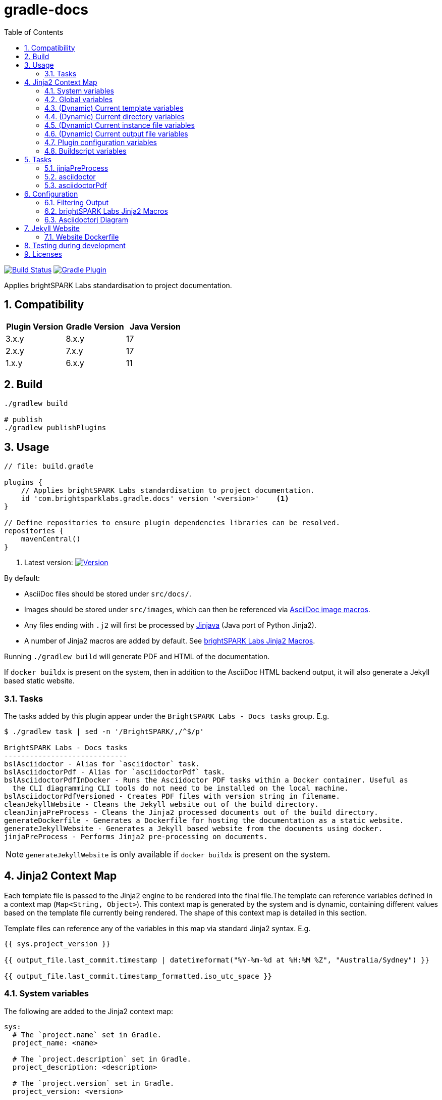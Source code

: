 = gradle-docs
:toc: left
:sectnums:

https://github.com/brightsparklabs/gradle-docs/actions/workflows/unit_tests.yml[image:https://github.com/brightsparklabs/gradle-docs/actions/workflows/unit_tests.yml/badge.svg[Build
Status]]
https://plugins.gradle.org/plugin/com.brightsparklabs.gradle.docs[image:https://img.shields.io/gradle-plugin-portal/v/com.brightsparklabs.gradle.docs[Gradle
Plugin]]

Applies brightSPARK Labs standardisation to project documentation.

== Compatibility

|===
|Plugin Version |Gradle Version |Java Version

|3.x.y |8.x.y |17
|2.x.y |7.x.y |17
|1.x.y |6.x.y |11
|===

== Build

[source,shell]
----
./gradlew build

# publish
./gradlew publishPlugins
----

== Usage

[source,groovy]
----
// file: build.gradle

plugins {
    // Applies brightSPARK Labs standardisation to project documentation.
    id 'com.brightsparklabs.gradle.docs' version '<version>'    <1>
}

// Define repositories to ensure plugin dependencies libraries can be resolved.
repositories {
    mavenCentral()
}
----
<1> Latest version:
https://plugins.gradle.org/plugin/com.brightsparklabs.gradle.docs[image:https://img.shields.io/gradle-plugin-portal/v/com.brightsparklabs.gradle.docs[Version]]

By default:

* AsciiDoc files should be stored under `src/docs/`.
* Images should be stored under `src/images`, which can then be referenced via
  https://docs.asciidoctor.org/asciidoc/latest/macros/images/[AsciiDoc image macros].
* Any files ending with `.j2` will first be processed by https://github.com/HubSpot/jinjava[Jinjava]
  (Java port of Python Jinja2).
* A number of Jinja2 macros are added by default. See
  link:#brightspark-labs-jinja2-macros[brightSPARK Labs Jinja2 Macros].

Running `./gradlew build` will generate PDF and HTML of the documentation.

If `docker buildx` is present on the system, then in addition to the AsciiDoc HTML backend output,
it will also generate a Jekyll based static website.

=== Tasks

The tasks added by this plugin appear under the `BrightSPARK Labs - Docs tasks` group. E.g.

[source,shell]
----
$ ./gradlew task | sed -n '/BrightSPARK/,/^$/p'

BrightSPARK Labs - Docs tasks
-----------------------------
bslAsciidoctor - Alias for `asciidoctor` task.
bslAsciidoctorPdf - Alias for `asciidoctorPdf` task.
bslAsciidoctorPdfInDocker - Runs the Asciidoctor PDF tasks within a Docker container. Useful as
  the CLI diagramming CLI tools do not need to be installed on the local machine.
bslAsciidoctorPdfVersioned - Creates PDF files with version string in filename.
cleanJekyllWebsite - Cleans the Jekyll website out of the build directory.
cleanJinjaPreProcess - Cleans the Jinja2 processed documents out of the build directory.
generateDockerfile - Generates a Dockerfile for hosting the documentation as a static website.
generateJekyllWebsite - Generates a Jekyll based website from the documents using docker.
jinjaPreProcess - Performs Jinja2 pre-processing on documents.
----

NOTE: `generateJekyllWebsite` is only available if `docker buildx` is present on the system.

== Jinja2 Context Map

Each template file is passed to the Jinja2 engine to be rendered into the final file.The template
can reference variables defined in a context map (`Map<String, Object>`). This context map is
generated by the system and is dynamic, containing different values based on the template file
currently being rendered. The shape of this context map is detailed in this section.

Template files can reference any of the variables in this map via standard Jinja2 syntax. E.g.

[source,jinja2]
----
{{ sys.project_version }}

{{ output_file.last_commit.timestamp | datetimeformat("%Y-%m-%d at %H:%M %Z", "Australia/Sydney") }}

{{ output_file.last_commit.timestamp_formatted.iso_utc_space }}
----

=== System variables

The following are added to the Jinja2 context map:

[source,yaml]
----
sys:
  # The `project.name` set in Gradle.
  project_name: <name>

  # The `project.description` set in Gradle.
  project_description: <description>

  # The `project.version` set in Gradle.
  project_version: <version>

  # The `project.projectDir.toPath()` set in Gradle.
  project_path: <path>

  # The time the build was run as ZonedDateTime.
  build_timestamp: <timestamp>

  # The time the build was run in different string formats.
  build_timestamp_formatted:
    # Timestamp in UTC as an ISO8601 string.
    iso_utc: <timestamp>

    # Timestamp in UTC as an ISO8601 string with `T` replaced by a space.
    iso_utc_space: <timestamp>

    # Timestamp in UTC as an ISO8601 string with `:` removed (safe for Windows file systems).
    iso_utc_safe: <timestamp>

    # Timestamp with offset as an ISO8601 string.
    iso_offset: <timestamp>

    # Timestamp with offset as an ISO8601 string with `T` replaced by a space.
    iso_offset_space: <timestamp>

    # Timestamp with offset as an ISO8601 string with `:` removed (safe for Windows file systems).
    iso_offset_safe: <timestamp>

  # Details of the last git commit on the repo.
  repo_last_commit:
    # The git commit hash (defaults to `unspecified` if project not under git control).
    hash: <hash>

    # The git commit timestamp as ZonedDateTime (defaults to build timestamp if project not under git control).
    timestamp: <timestamp>

    # The git commit timestamp in different string formats.
    timestamp_formatted:
      # Timestamp in UTC as an ISO8601 string.
      iso_utc: <timestamp>

      # Timestamp in UTC as an ISO8601 string with `T` replaced by a space.
      iso_utc_space: <timestamp>

      # Timestamp in UTC as an ISO8601 string with `:` removed (safe for Windows file systems).
      iso_utc_safe: <timestamp>

      # Timestamp with offset as an ISO8601 string.
      iso_offset: <timestamp>

      # Timestamp with offset as an ISO8601 string with `T` replaced by a space.
      iso_offset_space: <timestamp>

      # Timestamp with offset as an ISO8601 string with `:` removed (safe for Windows file systems).
      iso_offset_safe: <timestamp>
----

=== Global variables

User defined variables from global variables YAML file (default: `src/variables.yaml`).

Any variables defined in that file and placed in a `vars` top level key and added to the Jinja2
context map.

[IMPORTANT]
--
The YAML file loader by default only allows a maximum of 50 YAML aliases to be used. This
is the default setting from `snakeyaml` (v1.33) designed to protect against
https://en.wikipedia.org/wiki/Billion_laughs_attack[the billion laughs attack]. If your project
contains YAML files with more than 50 aliases, then you can override the max limit in your
`gradle.properties` file via:

[source,properties]
----
// File: gradle.properties

...

// Allow gradle-docs YAML loader to read files with up to 1000 aliases.
com.brightsparklabs.gradle.docs.YAML_MAX_ALIASES = 1000
----

This setting applies to all YAML files loaded by the system.
--

The following are added to the Jinja2 context map:

[source,yaml]
----
# User defined variables from the global varialbes YAML file (if present).
vars:
  ...

# Details of the last git commit on the global variables YAML file.

vars_file_last_commit:
  # The git commit hash (defaults to `unspecified` if file not under git control).
  hash: <hash>

  # The git commit timestamp as ZonedDateTime (defaults to build timestamp if file not under git control).
  timestamp: <timestamp>

  # The git commit timestamp in different string formats.
  timestamp_formatted:
    # Timestamp in UTC as an ISO8601 string.
    iso_utc: <timestamp>

    # Timestamp in UTC as an ISO8601 string with `T` replaced by a space.
    iso_utc_space: <timestamp>

    # Timestamp in UTC as an ISO8601 string with `:` removed (safe for Windows file systems).
    iso_utc_safe: <timestamp>

    # Timestamp with offset as an ISO8601 string.
    iso_offset: <timestamp>

    # Timestamp with offset as an ISO8601 string with `T` replaced by a space.
    iso_offset_space: <timestamp>

    # Timestamp with offset as an ISO8601 string with `:` removed (safe for Windows file systems).
    iso_offset_safe: <timestamp>
----

=== (Dynamic) Current template variables

(Dynamic) Variables pertaining to the CURRENT template being rendered.

[source,yaml]
----
template_file:
  # The name of the source template file.
  name: <name>

  # The relative path (in docs directory) of the source template file.
  path: <path>

  # Details of the last git commit on the template file.
  last_commit:
    # The git commit hash (defaults to `unspecified` if file not under git control).
    hash: <hash>

    # The git commit timestamp as ZonedDateTime (defaults to build timestamp if file not under git control).
    timestamp: <timestamp>

    # The git commit timestamp in different string formats.
    timestamp_formatted:
      # Timestamp in UTC as an ISO8601 string.
      iso_utc: <timestamp>

      # Timestamp in UTC as an ISO8601 string with `T` replaced by a space.
      iso_utc_space: <timestamp>

      # Timestamp in UTC as an ISO8601 string with `:` removed (safe for Windows file systems).
      iso_utc_safe: <timestamp>

      # Timestamp with offset as an ISO8601 string.
      iso_offset: <timestamp>

      # Timestamp with offset as an ISO8601 string with `T` replaced by a space.
      iso_offset_space: <timestamp>

      # Timestamp with offset as an ISO8601 string with `:` removed (safe for Windows file systems).
      iso_offset_safe: <timestamp>

  # User defined variables from template specific variables YAML file (if present).
  #
  # A template specific variables file must be named the same as the Jinja2 template file with
  # `.yaml` appended.
  #
  # E.g.
  #
  #   src/docs/introduction.j2      -> Jinja2 template file.
  #   src/docs/introduction.j2.yaml -> Template specific variables YAML file.
  vars:
    ...

  # Details of the last git commit on the template specific variables YAML file (if present).
  vars_file_last_commit:
    # The git commit hash (defaults to `unspecified` if file not under git control).
    hash: <hash>

    # The git commit timestamp as ZonedDateTime (defaults to build timestamp if file not under git control).
    timestamp: <timestamp>

    # The git commit timestamp in different string formats.
    timestamp_formatted:
      # Timestamp in UTC as an ISO8601 string.
      iso_utc: <timestamp>

      # Timestamp in UTC as an ISO8601 string with `T` replaced by a space.
      iso_utc_space: <timestamp>

      # Timestamp in UTC as an ISO8601 string with `:` removed (safe for Windows file systems).
      iso_utc_safe: <timestamp>

      # Timestamp with offset as an ISO8601 string.
      iso_offset: <timestamp>

      # Timestamp with offset as an ISO8601 string with `T` replaced by a space.
      iso_offset_space: <timestamp>

      # Timestamp with offset as an ISO8601 string with `:` removed (safe for Windows file systems).
      iso_offset_safe: <timestamp>
----

=== (Dynamic) Current directory variables

(Dynamic) Variables pertaining to the CURRENT directory of the template being rendered.

[source,yaml]
----
template_dir:
  # The relative path (in docs directory) of the directory containing the source template file.
  path: <path>

  # User defined variables from directory variables YAML file (`./variables.yaml`).
  vars:
    ...
----

=== (Dynamic) Current instance file variables

(Dynamic) User defined variables from the CURRENT instance variable file being processed (if
present).

[source,yaml]
----
# Instance variable files must be stored under a directory with the same name as the Jinja2 template
# file with `.d` appended. Each `.yaml` file under this directory will be rendered against the
# corresponding Jinja2 template file.
#
# E.g.
#
#   src/docs/sops/sop-template.j2                             -> Jinja2 template file.
#   src/docs/sops/sop-template.j2.d/                          -> Instance variables directory.
#   src/docs/sops/sop-template.j2.d/restart-servers.adoc.yaml -> Instance variables file.
#   src/docs/sops/sop-template.j2.d/purge-logs.adoc.yaml      -> Instance variables file.
#
# Will result in the following output directory structure:
#
#   sops/restart-servers.pdf
#   sops/purge-logs.pdf

instance_file:
  # The name of the instance variable YAML file.
  name: <name>

  # The relative path (in docs directory) of the instance variables YAML file.
  path: <path>

  # Details of the last git commit on the instance variables YAML file.
  last_commit:
    # The git commit hash (defaults to `unspecified` if file not under git control).
    hash: <hash>

    # The git commit timestamp as ZonedDateTime (defaults to build timestamp if file not under git control).
    timestamp: <timestamp>

    # The git commit timestamp in different string formats.
    timestamp_formatted:
      # Timestamp in UTC as an ISO8601 string.
      iso_utc: <timestamp>

      # Timestamp in UTC as an ISO8601 string with `T` replaced by a space.
      iso_utc_space: <timestamp>

      # Timestamp in UTC as an ISO8601 string with `:` removed (safe for Windows file systems).
      iso_utc_safe: <timestamp>

      # Timestamp with offset as an ISO8601 string.
      iso_offset: <timestamp>

      # Timestamp with offset as an ISO8601 string with `T` replaced by a space.
      iso_offset_space: <timestamp>

      # Timestamp with offset as an ISO8601 string with `:` removed (safe for Windows file systems).
      iso_offset_safe: <timestamp>

  # Variables from the instance variables file.
  vars:
    ...
----

=== (Dynamic) Current output file variables

(Dynamic) Details of the CURRENT file being rendered.

[source,yaml]
----
output_file:
  # The name of the output file.
  name: <name>

  # The relative path (in output directory) of the output file.
  path: <path>

  # Details of the last git commit identified which has had an impact on the content in the
  # generated output file. It is the most LATEST timestamp found amongst:
  #
  # - vars_file_last_commit
  # - template_file.last_commit
  # - instance_file.last_commit
  last_commit:
    # The git commit hash.
    hash: <hash>

    # The git commit timestamp as ZonedDateTime.
    timestamp: <timestamp>

    # The git commit timestamp in different string formats.
    timestamp_formatted:
      # Timestamp in UTC as an ISO8601 string.
      iso_utc: <timestamp>

      # Timestamp in UTC as an ISO8601 string with `T` replaced by a space.
      iso_utc_space: <timestamp>

      # Timestamp in UTC as an ISO8601 string with `:` removed (safe for Windows file systems).
      iso_utc_safe: <timestamp>

      # Timestamp with offset as an ISO8601 string.
      iso_offset: <timestamp>

      # Timestamp with offset as an ISO8601 string with `T` replaced by a space.
      iso_offset_space: <timestamp>

      # Timestamp with offset as an ISO8601 string with `:` removed (safe for Windows file systems).
      iso_offset_safe: <timestamp>
----

=== Plugin configuration variables

The `docsPluginConfig` object as defined in the <<Configuration>> section below.

[source,yaml]
----
config:
  ...
----

=== Buildscript variables

The gradle buildscript can be used to dynamically create files which are added to the Jinja2
context. These generated files need to be placed in the following directory
prior to calling the `jinjaPreProcess` task:

[source,shell]
----
build/brightsparklabs/docs/buildscriptVariables/
----

The files need to be named analogous to what they are named in the source templates directory, and
they will be added to Jinja2 context is the corresponding location under a `buildscript_vars` key.

The following helpers are exposed under `project.ext.bslGradleDocs`:

File buildscriptVariablesDir::
Returns the buildscript variables directory.

File createBuildscriptVariablesFile(String path)::
Creates a file at the specified path under the buildscript directory.

E.g.

Given:

. Templates stored in the default location (`src/docs`).
. A global variables file at the default location (`src/variables.yaml`).
. Code in the `build.gradle` buildscript which has populated:
+
--
[source,shell]
----
build/brightsparklabs/docs/buildscriptVariables/
----

E.g. Via a task:
[source,shell]
----
// build.gradle

import org.yaml.snakeyaml.Yaml

tasks.register('generateVariables') {
    outputs.upToDateWhen { false }

    doLast {
      // ---------------------------------------------------------
      // Example 1: Reshape source variables.
      // ---------------------------------------------------------

      def adminGuideFilePath = 'src/docs/devops/administrator-guide.adoc.j2.yaml'
      def adminGuideFile = project.file(adminGuideFilePath)

      def yamlParser = new Yaml()
      def adminGuideVars = yamlParser.load(adminGuideFile.text)

      // Add an ID to each step.
      adminGuideFile.steps.eachWithIndex { item, index ->
        item.id = "${index + 1}.padLeft(5, '0')
      }

      def buildscriptVarsFile = project.ext.bslGradleDocs.createBuildscriptVariablesFile(adminGuideFilePath)
      buildscriptVarsFile.text = yamlParser.dump(adminGuideVars)

      // ---------------------------------------------------------
      // Example 2: Create global buildscript variables.
      // ---------------------------------------------------------

      def buildscriptGlobalVarsFile =
        project.ext.bslGradleDocs.createBuildscriptVariablesFile('src/variables.yaml')
      buildscriptGlobalVarsFile.text = """
        ---
        foo: 12
        bar: 2
        """.stripIndent().stripLeading()
    }
}
project.tasks.named('jinjaPreProcess'){ dependsOn 'generateVariables' }
----
--
. The following directory structure:
+
[source,shell]
----
├── build.gradle
├── src
│   ├── docs
│   │   ├── devops
│   │   │   ├── administrator-guide.adoc.j2
│   │   │   └── administrator-guide.adoc.j2.yaml
│   │   ├── _includes
│   │   │   ├── glossary.adoc.j2
│   │   │   ├── glossary.adoc.j2.yaml
│   │   │   └── variables.yaml
│   │   └── work-packages
│   │       ├── work-package.adoc.j2
│   │       └── work-package.adoc.j2.d
│   │           ├── backend-modernisation.yaml
│   │           └── frontend-modernisation.yaml
│   └── variables.yaml
└── build
    └── brightsparklabs
        └── docs
            └── buildscriptVariables
                └── src
                    ├── docs
                    │   ├── devops
                    │   │   ├── administrator-guide.adoc.j2.yaml
                    │   │   └── variables.yaml
                    │   └── work-packages
                    │       ├── work-package.adoc.j2.yaml
                    │       └── work-package.adoc.j2.d
                    │           └── backend-modernisation.yaml
                    └── variables.yaml
----

The following would be available in the context map for the specified template:

administrator-guide.adoc.j2::
+
[source,yaml]
----
...

# Populated from: `src/variables.yaml`
vars:
  ...

# Populated from: `build/brightsparklabs/docs/buildscriptVariables/src/variables.yaml`
buildscript_vars:
  ...

template_file:
  ...

  # Populated from: `src/docs/devops/administrator-guide.adoc.j2.yaml`
  vars:
    ...

  # Populated from: `.../buildscriptVariables/src/docs/devops/administrator-guide.adoc.j2.yaml`
  buildscript_vars:
    ...

template_dir:
  ...

  # Populated from: `.../buildscriptVariables/src/docs/devops/variables.yaml`
  buildscript_vars:
    ...
----

glossary.adoc.j2::
+
[source,yaml]
----
...

# Populated from: `src/variables.yaml`
vars:
  ...

# Populated from: `build/brightsparklabs/docs/buildscriptVariables/src/variables.yaml`
buildscript_vars:
  ...

template_file:
  ...

  # Populated from: `src/docs/_includes/glossary.adoc.j2.yaml`
  vars:
    ...

template_dir:
  ...

  # Populated from: `src/docs/_includes/variables.yaml`
  vars:
    ...
----

backend-modernisation.adoc (rendered from `work-package.adoc.j2`)::
+
[source,yaml]
----
...

# Populated from: `src/variables.yaml`
vars:
  ...

# Populated from: `build/brightsparklabs/docs/buildscriptVariables/src/variables.yaml`
buildscript_vars:
  ...

instance_file:
  ...

  # Populated from: `src/docs/work-packages/work-package.adoc.j2.d/backend-modernisation.yaml`
  vars:
    ...

  # Populated from: `.../buildscriptVariables/src/docs/work-packages/work-package.adoc.j2.d/backend-modernisation.yaml`
  buildscript_vars:
    ...

template_file:
  ...

  # Populated from: `.../buildscriptVariables/src/docs/work-packages/work-package.adoc.j2.yaml`
  buildscript_vars:
    ...
----

frontend-modernisation.adoc (rendered from `work-package.adoc.j2`)::
+
[source,yaml]
----
...

# Populated from: `src/variables.yaml`
vars:
  ...

# Populated from: `build/brightsparklabs/docs/buildscriptVariables/src/variables.yaml`
buildscript_vars:
  ...

instance_file:
  ...

  # Populated from: `src/docs/work-packages/work-package.adoc.j2.d/frontend-modernisation.yaml`
  vars:
    ...

template_file:
  ...

  # Populated from: `.../buildscriptVariables/src/docs/work-packages/work-package.adoc.j2.yaml`
  buildscript_vars:
    ...
----

== Tasks

The plugin adds the following gradle tasks:

=== jinjaPreProcess

Performs Jinja2 pre-processing on documents.

=== asciidoctor

Generic task to convert AsciiDoc files and copy related resources.

This will automatically be added as a dependency to the `build` task.

Alias `bslAsciidoctor`.

=== asciidoctorPdf

Convert AsciiDoc files to PDF format.

Alias `bslAsciidoctorPdf`.

== Configuration

Use the following configuration block to configure the plugin:

[source,groovy]
----
// file: build.gradle

project.version = 'git describe --always --dirty'.execute().text.trim()

docsPluginConfig {
    /**
     * Set to `true` to auto import brightSPARK Labs Jinja2 macros under `brightsparklabs`
     * namespace. Default: `true`.
     */
    autoImportMacros = false

    /**
     * Path to a header file (relative to project root) which contains a header to prepend to each
     * Jinja2 file prior to rendering. Default: `src/header.j2`.
     */
    templateHeaderFile = 'src/my-custom-header.j2'

    /**
     * Path to a footer file (relative to project root) which contains a footer to append to each
     * Jinja2 file prior to rendering. Default: `src/footer.j2`.
     */
    templateFooterFile = 'src/my-custom-footer.j2'

    // YAML file containing context variables used when rendering Jinja2 templates.
    // Default: `src/variables.yaml`.
    variablesFile = 'src/my-variables.yaml'

    // Name of the directory (relative to project root) containing the documents to process.
    // Default: `src/docs/`.
    docsDir = 'asciiDocs/'

    // Name of the directory (relative to project root) containing the source images.
    // Default: `src/images`.
    sourceImagesDir = 'images/'

    // Name of the directory (relative to project root) where the images are copied for processing.
    // Default: `build/docs/images/`.
    buildImagesDir = 'build/images/'

    // Position for the Table of Contents. Refer to:
    //  - https://docs.asciidoctor.org/asciidoc/latest/toc/position
    // Default: `left`.
    tocPosition = 'macro'

    // Path to the logo file to use as the cover image.
    // Default: `Optional.empty()`.
    logoFile = Optional.of(Path.get("src/custom-logo.svg"))

    // The value to use at the Asciidoc `title-logo-image` (i.e. cover page logo) attribute in all files.
    // Default: `image:${DocsPlugin.DEFAULT_LOGO_FILENAME}[pdfwidth=60%,align=left]\n`.
    titleLogoImage = "image:${DocsPlugin.DEFAULT_LOGO_FILENAME}[pdfwidth=30%,align=right]\n"

    // Modifications that will be made to the default asciidoctorj options for rendering the document.
    // Adding a non-existent key will add the option.
    // Adding an existing key will override the pre-existing option.
    // Adding an existing key with a value of `null` will remove the option.
    // Default: `["doctype@" : 'book']`
    options = ["doctype@" : 'article']


    // Modifications that will be made to the list of attributes that will be used by asciidoctor when rendering the documents.
    // Adding a non-existent key will add the attribute.
    // Adding an existing key will override the pre-existing attribute.
    // Adding an existing key with a value of `null` will remove the attribute.
    // Default: `[
    //           'chapter-label@'       : '',
    //           'icon-set@'            : 'fas',
    //           'icons@'               : 'font',
    //           'imagesdir@'           : buildImagesDir,
    //           'numbered@'            : '',
    //           'source-highlighter@'  : 'coderay',
    //           'title-logo-image@'    : titleLogoImage,
    //           'toc@'                 : tocPosition
    //           ]`.
    attributes = [
        'chapter-label@'    : 'Chapter',
        'toc@'              : null
    ]

   // Configuration for website generation.
   // NOTE: Website generation only available when `docker buildx` is present on system.

   // Title to display in the website. Default: `Documentation`.
   website.title = 'My Documentation'

   // Email to use in the website. Default: `enquire@brightsparklabs.com`.
   website.email = 'email@me.dev'

   // Description to display in the website. Default: The gradle project description.
   website.description = 'Documentation explaining how Project X operates.'

   // The subpath of the site if required. Default: ``.
   website.baseurl = '/projectX/documentation'

   // Domain portion of the site if required. DO NOT include trailing slashes. Default: ``.
   website.url = 'http://projectX.com'

   // Gem-based Jekyll theme to use when styling the website.
   // See https://jekyllrb.com/docs/themes/#understanding-gem-based-themes.
   // Default: `just-the-docs`.
   website.theme = 'minimal-mistakes-jekyll'
}
----

=== Filtering Output

Generating PDF files can be time intensive. If you only want to generate specific files, you can
specify which files to generate using a Gradle property.

E.g.
[example]
====
Given this src directory setup:

[source,bash]
----
src
└── docs
    ├── intro
    │   ├── introduction.adoc.j2
    │   ├── introduction.adoc.j2.yaml
    │   ├── overview.adoc.j2
    │   └── overview.adoc.j2.yaml
    └── outro
        ├── conclusion.adoc.j2
        ├── conclusion.adoc.j2.yaml
        ├── overview.adoc.j2
        └── overview.adoc.j2.yaml
----

If the property is set as follows:

[source,bash]
----
./gradlew  -PbslDocsInclude=src/docs/intro,src/docs/outro/conclusion.adoc
----

Then the resulting Jinja2 output directory would contain:

[source,bash]
----
jinjaProcessed
├── intro
│   ├── introduction.adoc
│   └── overview.adoc
└── outro
    └── conclusion.adoc
----
====

=== brightSPARK Labs Jinja2 Macros

If the configuration field `autoImportMacros` is set to `true` (default) then the following macros
shall be be available under the `brightsparklabs` namespace:

* `add_default_attributes()` - Adds the standard set of AsciiDoc attributes to the document.

These can be used as follows:

....
{{ brightsparklabs.add_default_attributes() }}
....

Macros are defined in:

....
src/main/resources/brightsparklabs-macros.j2
....

=== Asciidoctorj Diagram

https://github.com/asciidoctor/asciidoctorj-diagram[asciidoctorj-diagram] can be enabled as
https://asciidoctor.github.io/asciidoctor-gradle-plugin/development-3.x/user-guide/#diagram[per
standard practice] in `build.gradle`:

[source,groovy]
----
// Support asciidoctor-diagram image generation.
asciidoctorj {
    modules {
        diagram.use()
    }
}
----

In order to make use of the https://docs.asciidoctor.org/diagram-extension/latest/[various
diagramming formats], the backing tool needs to be installed on the system.

The CLI tools listed below are installed in the containers used by the `asciidoctorPdfDocker` and
`generateJekyllWebsite` tasks. I.e. These tasks can be used to create documents containing diagrams
of the listed types without needing to install those tools on the local workstation.

https://graphviz.org/[graphviz] `dot`::
Allowing the use of `graphviz`/`plantuml` diagrams.
+
[source,asciidoc]
----
  Generate PNG file (with random name) from graphviz spec.

  [graphviz]
  ....
  digraph G {
      main -> parse -> execute;
      main -> init;
      main -> cleanup;
      execute -> make_string;
      execute -> printf
      init -> make_string;
      main -> printf;
      execute -> compare;
  }
  ....

  Generate `my-diagram.svg` from plantuml spec.

  [plantuml,my-diagram,svg]
  ....
  @startjson
  {
     "fruit":"Apple",
     "size":"Large",
     "color": ["Red", "Green"]
  }
  @endjson
  ....
----
https://vega.github.io/vega/usage/#cli[vega-cli]::
Allowing the use of `Vega`/`Vega-Lite` diagrams.
+
....
  [vega,bar-chart,svg]
  ....
  {
    "description": "A simple bar chart with embedded data.",
    "data": {
      "values": [
        {"a": "A","b": 28}, {"a": "B","b": 55}, {"a": "C","b": 43},
        {"a": "D","b": 91}, {"a": "E","b": 81}, {"a": "F","b": 53},
        {"a": "G","b": 19}, {"a": "H","b": 87}, {"a": "I","b": 52}
      ]
    },
    "mark": "bar",
    "encoding": {
      "x": {"field": "a", "type": "ordinal"},
      "y": {"field": "b", "type": "quantitative"}
    }
  }
  ....
....

== Jekyll Website

By default the generated Jekyll website uses the
https://just-the-docs%20.com/docs/navigation-structure/[Just the Docs] theme.

By default all pages will appear as top level pages in the main navigation. If you want to setup
nested navigation, you will need to set that up explicitly as detailed in the
https://just-the-docs.com/docs/navigation-structure/[Navigation Structure] documentation.

A basic example is:

....
$ tree

src
└── docs
    ├── data-model
    │   ├── component-x-data-model.adoc.j2
    │   ├── component-x-data-model.adoc.j2.yaml
    │   └── index.adoc.j2
    └── index.adoc.j2

$ cat src/docs/index.adoc.j2
 Data Model
brightSPARK Labs <enquire@brightsparklabs.com>
{{ brightsparklabs.add_default_attributes() }}
:page-has_children: true

$ head src/docs/component-x-data-model.adoc.j2
 Component X Data Model
brightSPARK Labs <enquire@brightsparklabs.com>
{{ brightsparklabs.add_default_attributes() }}
:page-parent: Data Model
....

The attributes to note:

* `:page-has_children: true` on the parent page to indicate supports nested pages.
* `:page-parent: Data Model` on the child page to nest it under the parent page.

*NOTE: Just the Docs only supports a maximum of 3 levels of nesting.*

=== Website Dockerfile

A Dockerfile for building the website can be generated via the `generateDockerfile` task. This can
be leveraged to work with the https://github.com/brightsparklabs/gradle-docker[gradle-docker] plugin
by doing the following:

* Make the `gradle-docker` plugin’s `buildDockerImages` task depend on this plugin’s
  `generateDockerfile` task.
* Add the path of the generated Dockerfile to the `gradle-docker` plugin’s configuration block in
  the `dockerFileDefinitions` list.

== Testing during development

To test plugin changes during development:

[source,bash]
----
# bash

# create a test application
mkdir gradle-docs-test
cd gradle-docs-test
gradle init --type java-application --dsl groovy
# add the plugin (NOTE: do not specify a version)
sed -i "/plugins/ a id 'com.brightsparklabs.gradle.docs'" build.gradle

# setup git (plugin requires repo to be under git control)
git init
git add .
git commit "Initial commit"
git tag -a -m "Tag v0.0.0" 0.0.0

# run using the development version of the plugin
gradlew --include-build /path/to/gradle-docs <task>
----

== Licenses

Refer to the `LICENSE` file for details.
